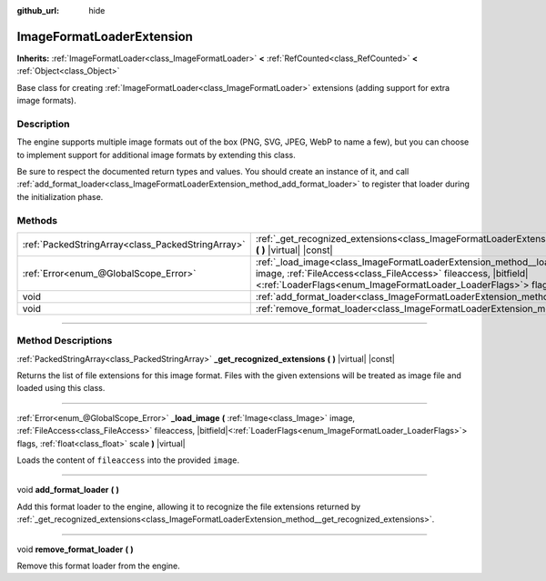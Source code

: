 :github_url: hide

.. DO NOT EDIT THIS FILE!!!
.. Generated automatically from Godot engine sources.
.. Generator: https://github.com/godotengine/godot/tree/master/doc/tools/make_rst.py.
.. XML source: https://github.com/godotengine/godot/tree/master/doc/classes/ImageFormatLoaderExtension.xml.

.. _class_ImageFormatLoaderExtension:

ImageFormatLoaderExtension
==========================

**Inherits:** :ref:`ImageFormatLoader<class_ImageFormatLoader>` **<** :ref:`RefCounted<class_RefCounted>` **<** :ref:`Object<class_Object>`

Base class for creating :ref:`ImageFormatLoader<class_ImageFormatLoader>` extensions (adding support for extra image formats).

.. rst-class:: classref-introduction-group

Description
-----------

The engine supports multiple image formats out of the box (PNG, SVG, JPEG, WebP to name a few), but you can choose to implement support for additional image formats by extending this class.

Be sure to respect the documented return types and values. You should create an instance of it, and call :ref:`add_format_loader<class_ImageFormatLoaderExtension_method_add_format_loader>` to register that loader during the initialization phase.

.. rst-class:: classref-reftable-group

Methods
-------

.. table::
   :widths: auto

   +---------------------------------------------------+--------------------------------------------------------------------------------------------------------------------------------------------------------------------------------------------------------------------------------------------------------------------------------------------+
   | :ref:`PackedStringArray<class_PackedStringArray>` | :ref:`_get_recognized_extensions<class_ImageFormatLoaderExtension_method__get_recognized_extensions>` **(** **)** |virtual| |const|                                                                                                                                                        |
   +---------------------------------------------------+--------------------------------------------------------------------------------------------------------------------------------------------------------------------------------------------------------------------------------------------------------------------------------------------+
   | :ref:`Error<enum_@GlobalScope_Error>`             | :ref:`_load_image<class_ImageFormatLoaderExtension_method__load_image>` **(** :ref:`Image<class_Image>` image, :ref:`FileAccess<class_FileAccess>` fileaccess, |bitfield|\<:ref:`LoaderFlags<enum_ImageFormatLoader_LoaderFlags>`\> flags, :ref:`float<class_float>` scale **)** |virtual| |
   +---------------------------------------------------+--------------------------------------------------------------------------------------------------------------------------------------------------------------------------------------------------------------------------------------------------------------------------------------------+
   | void                                              | :ref:`add_format_loader<class_ImageFormatLoaderExtension_method_add_format_loader>` **(** **)**                                                                                                                                                                                            |
   +---------------------------------------------------+--------------------------------------------------------------------------------------------------------------------------------------------------------------------------------------------------------------------------------------------------------------------------------------------+
   | void                                              | :ref:`remove_format_loader<class_ImageFormatLoaderExtension_method_remove_format_loader>` **(** **)**                                                                                                                                                                                      |
   +---------------------------------------------------+--------------------------------------------------------------------------------------------------------------------------------------------------------------------------------------------------------------------------------------------------------------------------------------------+

.. rst-class:: classref-section-separator

----

.. rst-class:: classref-descriptions-group

Method Descriptions
-------------------

.. _class_ImageFormatLoaderExtension_method__get_recognized_extensions:

.. rst-class:: classref-method

:ref:`PackedStringArray<class_PackedStringArray>` **_get_recognized_extensions** **(** **)** |virtual| |const|

Returns the list of file extensions for this image format. Files with the given extensions will be treated as image file and loaded using this class.

.. rst-class:: classref-item-separator

----

.. _class_ImageFormatLoaderExtension_method__load_image:

.. rst-class:: classref-method

:ref:`Error<enum_@GlobalScope_Error>` **_load_image** **(** :ref:`Image<class_Image>` image, :ref:`FileAccess<class_FileAccess>` fileaccess, |bitfield|\<:ref:`LoaderFlags<enum_ImageFormatLoader_LoaderFlags>`\> flags, :ref:`float<class_float>` scale **)** |virtual|

Loads the content of ``fileaccess`` into the provided ``image``.

.. rst-class:: classref-item-separator

----

.. _class_ImageFormatLoaderExtension_method_add_format_loader:

.. rst-class:: classref-method

void **add_format_loader** **(** **)**

Add this format loader to the engine, allowing it to recognize the file extensions returned by :ref:`_get_recognized_extensions<class_ImageFormatLoaderExtension_method__get_recognized_extensions>`.

.. rst-class:: classref-item-separator

----

.. _class_ImageFormatLoaderExtension_method_remove_format_loader:

.. rst-class:: classref-method

void **remove_format_loader** **(** **)**

Remove this format loader from the engine.

.. |virtual| replace:: :abbr:`virtual (This method should typically be overridden by the user to have any effect.)`
.. |const| replace:: :abbr:`const (This method has no side effects. It doesn't modify any of the instance's member variables.)`
.. |vararg| replace:: :abbr:`vararg (This method accepts any number of arguments after the ones described here.)`
.. |constructor| replace:: :abbr:`constructor (This method is used to construct a type.)`
.. |static| replace:: :abbr:`static (This method doesn't need an instance to be called, so it can be called directly using the class name.)`
.. |operator| replace:: :abbr:`operator (This method describes a valid operator to use with this type as left-hand operand.)`
.. |bitfield| replace:: :abbr:`BitField (This value is an integer composed as a bitmask of the following flags.)`

